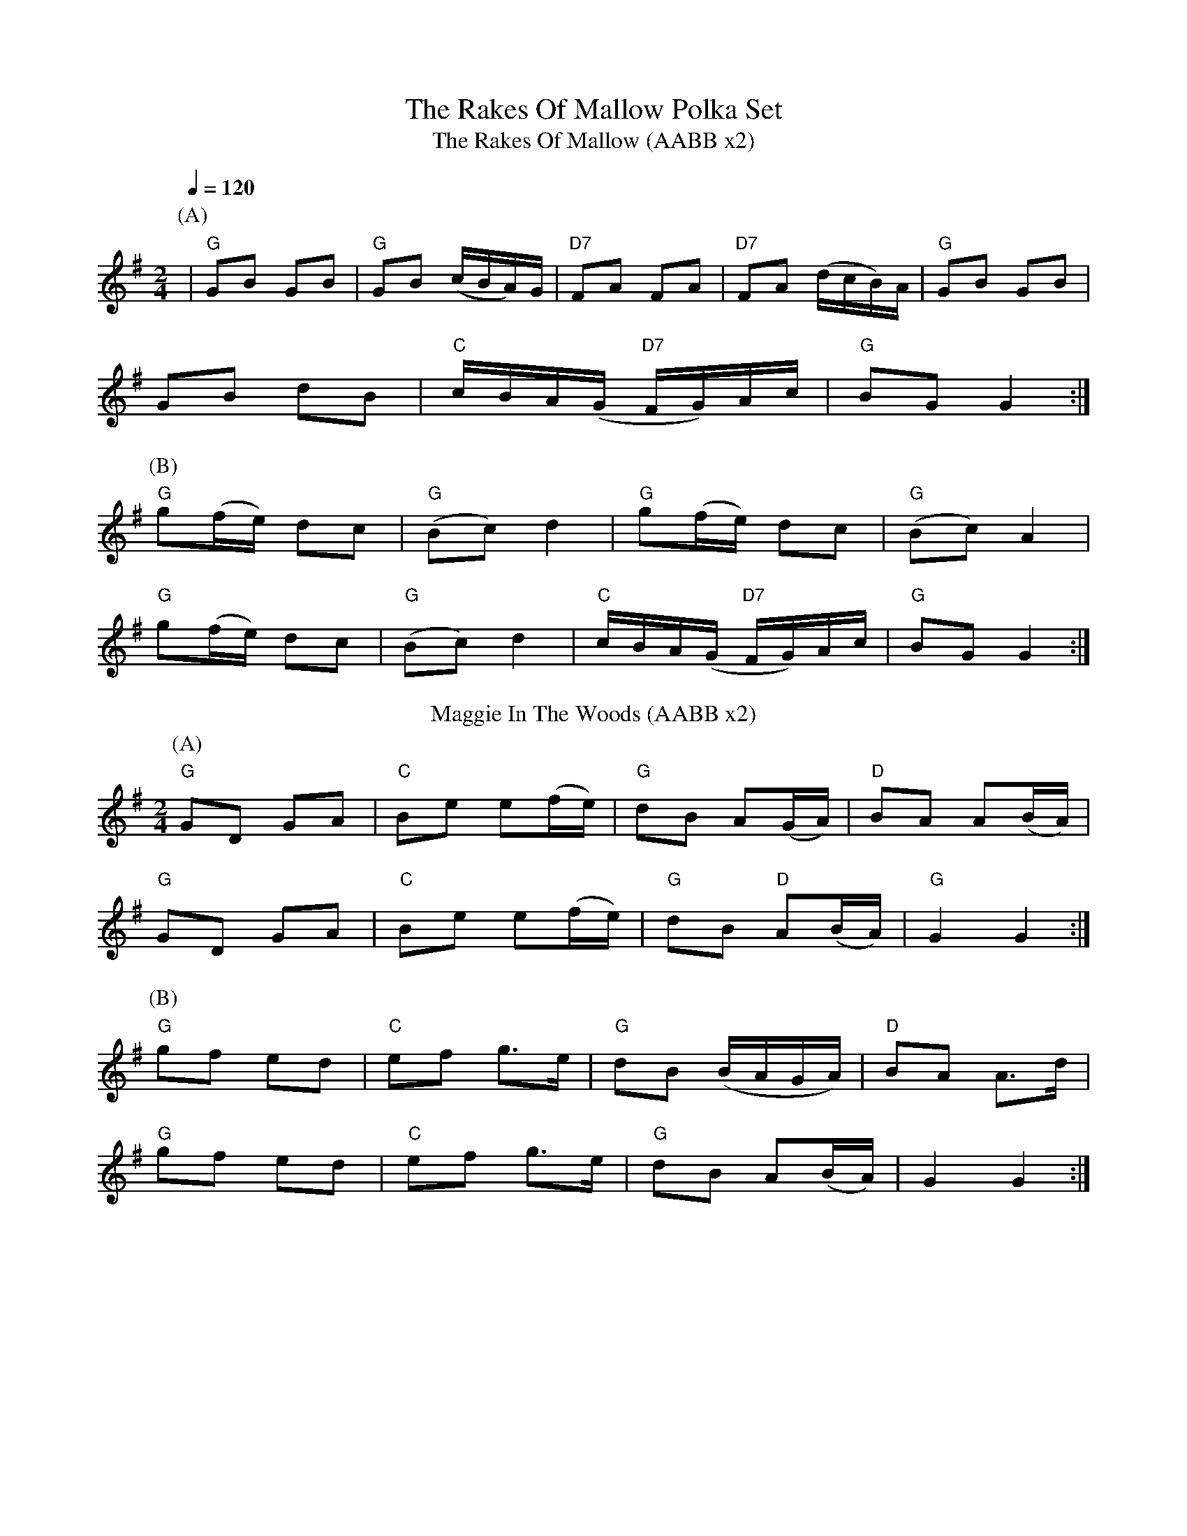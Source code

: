 X:1
T: The Rakes Of Mallow Polka Set
T: The Rakes Of Mallow (AABB x2)
R: polka
M: 2/4
L: 1/8
Q:1/4=120
K: Gmaj
P:(A)
|"G" GB GB |"G" GB (c/B/A/)G/ |"D7" FA FA |"D7" FA (d/c/B/)A/|"G" GB GB |
GB dB |"C" c/B/A/(G/ "D7" F/G/)A/c/ |"G" BG G2 :|
P:(B)
"G" g(f/e/) dc |"G" (Bc) d2 |"G" g(f/e/) dc |"G" (Bc) A2|
"G" g(f/e/) dc |"G" (Bc) d2 |"C" c/B/A/(G/"D7" F/G/)A/c/ |"G" BG G2 :|
T: Maggie In The Woods (AABB x2)
R: polka
M: 2/4
L: 1/8
K: Gmaj
P:(A)
"G"GD GA|"C"Be e(f/e/)|"G"dB A(G/A/)|"D"BA A(B/A/)|
"G"GD GA|"C"Be e(f/e/)| "G"dB "D"A(B/A/)|"G"G2 G2:|
P:(B)
"G"gf ed|"C"ef g>e|"G" dB (B/A/G/A/)|"D"BA A>d|
"G"gf ed|"C"ef g>e|"G"dB A(B/A/)|G2 G2:|